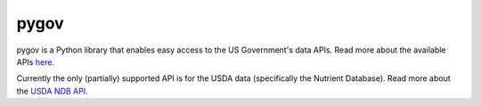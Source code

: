 =====
pygov
=====

pygov is a Python library that enables easy access to the US Government's data APIs. Read more about the available APIs `here <http://api.data.gov/docs/>`_.

Currently the only (partially) supported API is for the USDA data (specifically the Nutrient Database). Read more about the `USDA NDB API <http://ndb.nal.usda.gov/ndb/doc/>`_.